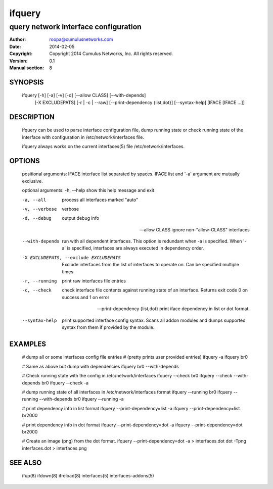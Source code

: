 =======
ifquery
=======

-------------------------------------
query network interface configuration
-------------------------------------

:Author: roopa@cumulusnetworks.com
:Date:   2014-02-05
:Copyright: Copyright 2014 Cumulus Networks, Inc.  All rights reserved.
:Version: 0.1
:Manual section: 8

SYNOPSIS
========
    ifquery [-h] [-a] [-v] [-d] [--allow CLASS] [--with-depends]
            [-X EXCLUDEPATS] [-r | -c | --raw]
            [--print-dependency {list,dot}] [--syntax-help]
            [IFACE [IFACE ...]]

DESCRIPTION
===========
    ifquery can be used to parse interface configuration file, dump
    running state or check running state of the interface with configuration
    in /etc/network/interfaces file.

    ifquery always works on the current interfaces(5) file
    /etc/network/interfaces.

OPTIONS
=======
    positional arguments:
    IFACE                 interface list separated by spaces. IFACE list and '-a' argument are mutually exclusive.

    optional arguments:
    -h, --help            show this help message and exit

    -a, --all             process all interfaces marked "auto"

    -v, --verbose         verbose

    -d, --debug           output debug info

    --allow CLASS         ignore non-"allow-CLASS" interfaces

    --with-depends        run with all dependent interfaces. This option
                          is redundant when -a is specified. When '-a' is
                          specified, interfaces are always executed in
                          dependency order.

    -X EXCLUDEPATS, --exclude EXCLUDEPATS
                          Exclude interfaces from the list of interfaces to
                          operate on. Can be specified multiple times

    -r, --running         print raw interfaces file entries

    -c, --check           check interface file contents against running state
                          of an interface. Returns exit code 0 on success and
                          1 on error

    --print-dependency {list,dot} print iface dependency in list or dot format.

    --syntax-help         print supported interface config syntax. Scans all
                          addon modules and dumps supported syntax from them
                          if provided by the module.

EXAMPLES
========
    # dump all or some interfaces config file entries
    # (pretty prints user provided entries)
    ifquery -a
    ifquery br0 

    # Same as above but dump with dependencies
    ifquery br0 --with-depends

    # Check running state with the config in /etc/network/interfaces
    ifquery --check br0
    ifquery --check --with-depends br0 
    ifquery --check -a         

    # dump running state of all interfaces in /etc/network/interfaces format
    ifquery --running br0
    ifquery --running --with-depends br0
    ifquery --running -a

    # print dependency info in list format
    ifquery --print-dependency=list -a
    ifquery --print-dependency=list  br2000

    # print dependency info in dot format
    ifquery --print-dependency=dot -a
    ifquery --print-dependency=dot br2000

    # Create an image (png) from the dot format.
    ifquery --print-dependency=dot -a > interfaces.dot
    dot -Tpng interfaces.dot > interfaces.png


SEE ALSO
========
    ifup(8)
    ifdown(8)
    ifreload(8)
    interfaces(5)
    interfaces-addons(5)
